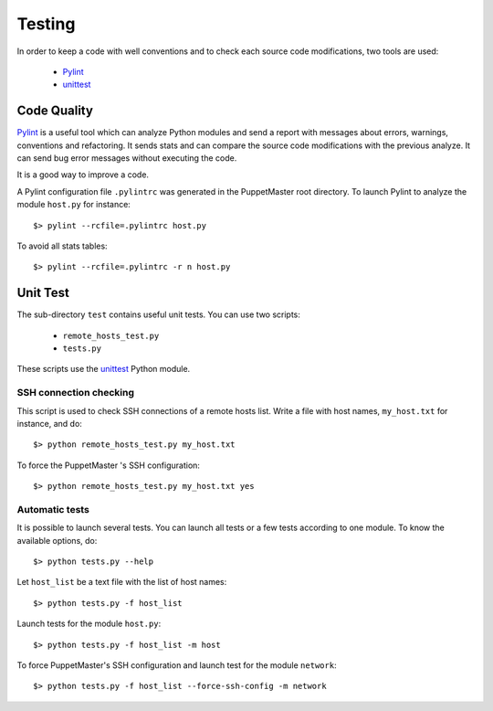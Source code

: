 .. _testing:

*******
Testing
*******

.. Line number in the interactive Python code-block (with '>>>') if the number
.. of lines exceeds 5.
.. .. highlight:: python
..    :linenothreshold: 5

In order to keep a code with well conventions and to check each source code modifications, two tools are used:

  - `Pylint`_
  - `unittest`_



Code Quality
============

`Pylint`_ is a useful tool which can analyze Python modules and send a report
with messages about errors, warnings, conventions and refactoring. It sends
stats and can compare the source code modifications with the previous analyze. It can send bug error messages without executing the code.

It is a good way to improve a code.
 
A Pylint configuration file ``.pylintrc`` was generated in the PuppetMaster
root directory. To launch Pylint to analyze the module ``host.py`` for
instance::

    $> pylint --rcfile=.pylintrc host.py

To avoid all stats tables::

    $> pylint --rcfile=.pylintrc -r n host.py


Unit Test
=========

The sub-directory ``test`` contains useful unit tests. You can use two scripts:

  - ``remote_hosts_test.py``
  - ``tests.py``

These scripts use the `unittest`_ Python module.

SSH connection checking
-----------------------

This script is used to check SSH connections of a remote hosts list. Write a
file with host names, ``my_host.txt`` for instance, and do::

    $> python remote_hosts_test.py my_host.txt

To force the PuppetMaster 's SSH configuration::

    $> python remote_hosts_test.py my_host.txt yes


Automatic tests
---------------

It is possible to launch several tests. You can launch all tests or a few
tests according to one module. To know the available options, do::

    $> python tests.py --help

Let ``host_list`` be a text file with the list of host names::

    $> python tests.py -f host_list

Launch tests for the module ``host.py``::

    $> python tests.py -f host_list -m host

To force PuppetMaster's SSH configuration and launch test for the module
``network``::

    $> python tests.py -f host_list --force-ssh-config -m network


.. _Pylint: http://www.logilab.org/project/pylint
.. _unittest: http://docs.python.org/library/unittest.html
